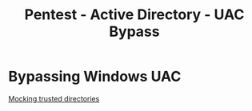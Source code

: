 :PROPERTIES:
:ID:       44f83293-6f72-4753-ada2-345365bc942b
:END:
#+title: Pentest - Active Directory - UAC Bypass
#+hugo_base_dir:../



* Bypassing Windows UAC
[[https://medium.com/tenable-techblog/uac-bypass-by-mocking-trusted-directories-24a96675f6e][Mocking trusted directories]]
